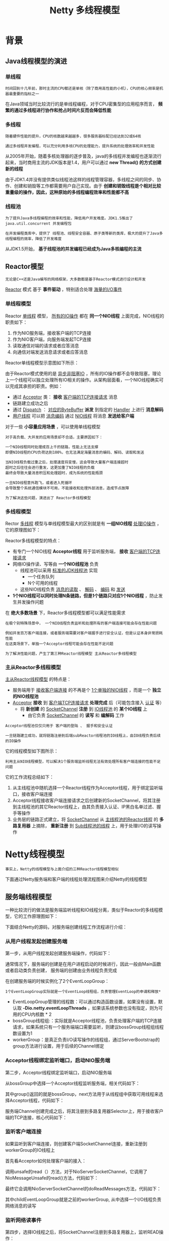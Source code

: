 #+TITLE: Netty 多线程模型
#+HTML_HEAD: <link rel="stylesheet" type="text/css" href="css/main.css" />
#+OPTIONS: num:nil timestamp:nil  ^:nil

* 背景
  
** Java线程模型的演进
   
*** 单线程
#+BEGIN_EXAMPLE
    时间回到十几年前，那时主流的CPU都还是单核（除了商用高性能的小机），CPU的核心频率是机器最重要的指标之一
#+END_EXAMPLE    

    在Java领域当时比较流行的是单线程编程，对于CPU密集型的应用程序而言， *频繁的通过多线程进行协作和抢占时间片反而会降低性能* 
    
*** 多线程
#+BEGIN_EXAMPLE
  随着硬件性能的提升，CPU的核数越来越越多，很多服务器标配已经达到32或64核

  通过多线程并发编程，可以充分利用多核CPU的处理能力，提升系统的处理效率和并发性能
#+END_EXAMPLE
    
    从2005年开始，随着多核处理器的逐步普及，java的多线程并发编程也逐渐流行起来，当时商用主流的JDK版本是1.4，用户可以通过 *new Thread() 的方式创建新的线程* 
    
    由于JDK1.4并没有提供类似线程池这样的线程管理容器，多线程之间的同步、协作、创建和销毁等工作都需要用户自己实现。由于 *创建和销毁线程是个相对比较重量级的操作，因此，这种原始的多线程编程效率和性能都不高* 
    
*** 线程池
#+BEGIN_EXAMPLE
  为了提升Java多线程编程的效率和性能，降低用户开发难度。JDK1.5推出了 java.util.concurrent 并发编程包

  在并发编程类库中，提供了 线程池、线程安全容器、原子类等新的类库，极大的提升了Java多线程编程的效率，降低了开发难度
#+END_EXAMPLE
    
    从JDK1.5开始， *基于线程池的并发编程已经成为Java多核编程的主流* 
    
** Reactor模型
#+BEGIN_EXAMPLE
  无论是C++还是Java编写的网络框架，大多数都是基于Reactor模式进行设计和开发
#+END_EXAMPLE
_Reactor_ 模式 基于 *事件驱动* ，特别适合处理 _海量的I/O事件_ 
   
*** 单线程模型
    Reactor _单线程_ 模型， _所有的IO操作_ 都在 *同一个NIO线程* 上面完成，NIO线程的职责如下：
1. 作为NIO服务端，接收客户端的TCP连接
2. 作为NIO客户端，向服务端发起TCP连接
3. 读取通信对端的请求或者应答消息
4. 向通信对端发送消息请求或者应答消息
   
Reactor单线程模型示意图如下所示：

#+ATTR_HTML: image :width 70% 
[[file:pic/reactor-single-thread.png]]

由于Reactor模式使用的是 _异步非阻塞IO_ ，所有的IO操作都不会导致阻塞，理论上一个线程可以独立处理所有IO相关的操作。从架构层面看，一个NIO线程确实可以完成其承担的职责。例如：
+ 通过 _Acceptor_ 类： *接收* _客户端的TCP连接请求_ 消息
+ 链路建立成功之后
+ 通过 _Dispatch_ ：  _对应的ByteBuffer_ *派发* 到指定的 _Handler_ 上进行 *消息解码*
+ _用户线程_ 可以把 _消息编码_ 通过 _NIO线程_ 将消息 *发送给客户端* 


对于一些 *小容量应用场景* ，可以使用单线程模型

#+BEGIN_EXAMPLE
  对于高负载、大并发的应用场景却不合适，主要原因如下：

  一个NIO线程同时处理成百上千的链路，性能上无法支撑
  即便NIO线程的CPU负荷达到100%，也无法满足海量消息的编码、解码、读取和发送

  当NIO线程负载过重之后，处理速度将变慢，这会导致大量客户端连接超时
  超时之后往往会进行重发，这更加重了NIO线程的负载
  最终会导致大量消息积压和处理超时，成为系统的性能瓶颈

  一旦NIO线程意外跑飞，或者进入死循环
  会导致整个系统通信模块不可用，不能接收和处理外部消息，造成节点故障

  为了解决这些问题，演进出了 Reactor多线程模型 
#+END_EXAMPLE

*** 多线程模型
    Rector _多线程_ 模型与单线程模型最大的区别就是有 *一组NIO线程* _处理IO操作_ ，它的原理图如下：
    
    #+ATTR_HTML: image :width 70% 
    [[file:pic/reactor-multi-threads.png]]
    
    Reactor多线程模型的特点：
+ 有专门一个NIO线程 *Acceptor线程* 用于监听服务端， *接收* _客户端的TCP连接请求_ 
+ 网络IO操作读、写等由 *一个NIO线程池* 负责
  + 线程池可以采用 _标准的JDK线程池_ 实现
    + 一个任务队列
    + N个可用的线程
  + 这些NIO线程负责 _消息的读取_ 、 _解码_ 、 _编码_ 和 _发送_ 
+ *1个NIO线程可以同时处理N条链路，但是1个链路只对应1个NIO线程* ，防止发生并发操作问题
  
在 *绝大多数场景* 下，Reactor多线程模型都可以满足性能需求

#+BEGIN_EXAMPLE
  在极个别特殊场景中， 一个NIO线程负责监听和处理所有的客户端连接可能会存在性能问题

  例如并发百万客户端连接，或者服务端需要对客户端握手进行安全认证，但是认证本身非常损耗性能
  在这类场景下，单独一个Acceptor线程可能会存在性能不足问题

  为了解决性能问题，产生了第三种Reactor线程模型 主从Reactor多线程模型 
#+END_EXAMPLE

*** 主从Reactor多线程模型
    _主从Reactor线程模型_ 的特点是：
+ 服务端用于 _接收客户端连接_ 的不再是个 _1个单独的NIO线程_ ，而是一个 *独立的NIO线程池* 
+ _Acceptor_ *接收* 到 _客户端TCP连接请求_ *处理完成* 后（可能包含接入 _认证_ 等）
    + 将 *新创建* 的 _SocketChannel_ *注册* 到 _IO线程池_ 的 *某个IO线程* 上
        + 由它负责 _SocketChannel_ 的 *读写* 和 *编解码* 工作

#+BEGIN_EXAMPLE
  Acceptor线程池仅仅只用于 客户端的登陆 、 握手和安全认证

  一旦链路建立成功，就将链路注册到后端subReactor线程池的IO线程上，由IO线程负责后续的IO操作
#+END_EXAMPLE
  
它的线程模型如下图所示：

#+ATTR_HTML: image :width 70% 
[[file:pic/reactor-prim-sub-threads.png]]

#+BEGIN_EXAMPLE
  利用主从NIO线程模型，可以解决1个服务端监听线程无法有效处理所有客户端连接的性能不足问题
#+END_EXAMPLE

它的工作流程总结如下：
1. 从主线程池中随机选择一个Reactor线程作为Acceptor线程，用于绑定监听端口，接收客户端连接
2. Acceptor线程接收客户端连接请求之后创建新的SocketChannel，将其注册到主线程池的其它Reactor线程上，由其负责接入认证、IP黑白名单过滤、握手等操作
3. 业务层的链路正式建立，将 _SocketChannel_ 从 _主线程池的Reactor线程_ 的 *多路复用器* 上摘除， *重新注册* 到 _Sub线程池的线程_ 上，用于处理I/O的读写操作
   
* Netty线程模型
#+BEGIN_EXAMPLE
 事实上，Netty的线程模型与上面介绍的三种Reactor线程模型相似
#+END_EXAMPLE 
下面通过Netty服务端和客户端的线程处理流程图来介绍Netty的线程模型

** 服务端线程模型 
   一种比较流行的做法是服务端监听线程和IO线程分离，类似于Reactor的多线程模型，它的工作原理图如下：
   
   #+ATTR_HTML: image :width 70% 
   [[file:pic/netty-server-thread-process.png]]
   
   下面结合Netty的源码，对服务端创建线程工作流程进行介绍：
   
*** 从用户线程发起创建服务端
    第一步，从用户线程发起创建服务端操作，代码如下：
    #+ATTR_HTML: image :width 70% 
    [[file:pic/netty-create-server-bootstrap.png]]
    
    通常情况下，服务端的创建是在用户进程启动的时候进行，因此一般由Main函数或者启动类负责创建， 服务端的创建由业务线程负责完成
    
    在创建服务端的时候实例化了2个EventLoopGroup：
    #+BEGIN_EXAMPLE
    1个EventLoopGroup实际就是一个EventLoop线程组，负责管理EventLoop的申请和释放*
    #+END_EXAMPLE 
+ EventLoopGroup管理的线程数：可以通过构造函数设置，如果没有设置，默认取 *-Dio.netty.eventLoopThreads* ，如果该系统参数也没有指定，则为可用的CPU内核数 * 2
+ bossGroup线程组:：实际就是Acceptor线程池，负责处理客户端的TCP连接请求，如果系统只有一个服务端端口需要监听，则建议bossGroup线程组线程数设置为1
+ workerGroup：是真正负责I/O读写操作的线程组，通过ServerBootstrap的group方法进行设置，用于后续的Channel绑定
  
*** Acceptor线程绑定监听端口，启动NIO服务端
    第二步，Acceptor线程绑定监听端口，启动NIO服务端
    
    从bossGroup中选择一个Acceptor线程监听服务端，相关代码如下：
    #+ATTR_HTML: image :width 70% 
    [[file:pic/netty-server-create-channel.png]]
    
    其中group()返回的就是bossGroup，next方法用于从线程组中获取可用线程来选择Acceptor线程，代码如下：
    #+ATTR_HTML: image :width 70% 
    [[file:pic/netty-eventloop-group-next.png]]
    
    
    服务端Channel创建完成之后，将其注册到多路复用器Selector上，用于接收客户端的TCP连接，核心代码如下：
    
    #+ATTR_HTML: image :width 70% 
    [[file:pic/netty-register-server-channel-socket.png]] 
    
*** 监听客户端连接 
    如果监听到客户端连接，则创建客户端SocketChannel连接，重新注册到workerGroup的IO线程上
    
    首先看Acceptor如何处理客户端的接入：
    
    #+ATTR_HTML: image :width 70% 
    [[file:pic/netty-acceptor-accept.png]]
    
    调用unsafe的read（）方法，对于NioServerSocketChannel，它调用了NioMessageUnsafe的read()方法，代码如下：
    #+ATTR_HTML: image :width 70% 
    [[file:pic/nio-message-unsafe-read.png]]
    
    最终它会调用NioServerSocketChannel的doReadMessages方法，代码如下：
    #+ATTR_HTML: image :width 70% 
    [[file:pic/nio-server-socket-channel-do-read-message.png]]
    
    其中childEventLoopGroup就是之前的workerGroup, 从中选择一个I/O线程负责网络消息的读写
    
*** 监听网络读事件
    第四步，选择IO线程之后，将SocketChannel注册到多路复用器上，监听READ操作：
    
    #+ATTR_HTML: image :width 70% 
    [[file:pic/netty-register-socket-channel-for-read.png]]
    
*** 处理读写事件
    处理网络的I/O读写事件，核心代码如下：
    
    #+ATTR_HTML: image :width 70% 
    [[file:pic/netty-server-io-process.png]]
    
** 客户端线程模型
   相比于服务端，客户端的线程模型简单一些，它的工作原理如下：
   
   #+ATTR_HTML: image :width 70% 
   [[file:pic/netty-client-thread-model.png]]
   
*** 建立客户端连接
    第一步，由用户线程发起客户端连接，示例代码如下：
    
    #+ATTR_HTML: image :width 70% 
    [[file:pic/netty-client-boot-strap.png]]
    
    相比于服务端，客户端只需要创建一个EventLoopGroup，因为它不需要独立的线程去监听客户端连接，也没必要通过一个单独的客户端线程去连接服务端。Netty是 *异步事件驱动的NIO框架，它的连接和所有IO操作都是异步的，因此不需要创建单独的连接线程* 。相关代码如下：
    
    #+ATTR_HTML: image :width 70% 
    [[file:pic/netty-client-create-channel.png]]
    
    当前的group()就是之前传入的EventLoopGroup，从中获取可用的IO线程EventLoop，然后作为参数设置到新创建的NioSocketChannel中
    
*** 发起连接操作
    第二步，发起连接操作，判断连接结果，代码如下：
    
    #+BEGIN_SRC java
  @Override
  protected boolean doConnect(SocketAddress remoteAddress, SocketAddress localAddress) throws Exception {
          if (localAddress != null) {
                  javaChannel().socket().bind(localAddress);
          }

          boolean success = false;
          try {
                  boolean connected = javaChannel().connect(remoteAddress);
                  if (!connected) {
                          selectionKey().interestOps(SelectionKey.OP_CONNECT);
                  }
                  success = true;
                  return connected;
          } finally {
                  if (!success) {
                          doClose();
                  }
          }
  }
    #+END_SRC
    
    判断连接结果：
+ 如果没有连接成功：则监听连接网络操作位SelectionKey.OP_CONNECT
+ 如果连接成功：则调用pipeline().fireChannelActive()将监听位修改为READ
  
  
*** Selector发起轮询操作
    第三步，由NioEventLoop的多路复用器轮询连接操作结果，代码如下：
    
    #+BEGIN_SRC java
  if ((readyOps & SelectionKey.OP_CONNECT) != 0) {
          // remove OP_CONNECT as otherwise Selector.select(..) will always return without blocking
          // See https://github.com/netty/netty/issues/924
          int ops = k.interestOps();
          ops &= ~SelectionKey.OP_CONNECT;
          k.interestOps(ops);

          unsafe.finishConnect();
  }
    #+END_SRC
    
    判断连接结果：
    
    #+BEGIN_SRC java
      public final void finishConnect() {
              // Note this method is invoked by the event loop only if the connection attempt was
              // neither cancelled nor timed out.

              assert eventLoop().inEventLoop();

              try {
                      boolean wasActive = isActive();
                      doFinishConnect();
                      fulfillConnectPromise(connectPromise, wasActive);
    #+END_SRC
    如果或连接成功，重新设置监听位为READ：
    
    #+BEGIN_SRC java
  @Override
  protected void doBeginRead() throws Exception {
          // Channel.read() or ChannelHandlerContext.read() was called
          if (inputShutdown) {
                  return;
          }

          final SelectionKey selectionKey = this.selectionKey;
          if (!selectionKey.isValid()) {
                  return;
          }

          readPending = true;

          final int interestOps = selectionKey.interestOps();
          if ((interestOps & readInterestOp) == 0) {
                  selectionKey.interestOps(interestOps | readInterestOp);
          }
  }
    #+END_SRC    
*** I/O读写
    第四步，由NioEventLoop线程负责I/O读写，同服务端
    
*** 总结
    客户端线程模型如下：
1. 由用户线程负责初始化客户端资源，发起连接操作
2. 如果连接成功，将SocketChannel注册到IO线程组的NioEventLoop线程中，监听读操作位
3. 如果没有立即连接成功，将SocketChannel注册到IO线程组的NioEventLoop线程中，监听连接操作位
4. 连接成功之后，修改监听位为READ，但是不需要切换线程
   
   
** Reactor线程NioEventLoop
   
*** NioEventLoop介绍
    NioEventLoop是Netty的Reactor线程，它的职责如下：
+ 服务端Acceptor线程：负责处理客户端的请求接入
+ 客户端Connecor线程：负责注册监听连接操作位，用于判断异步连接结果
+ IO线程：监听网络读操作位，负责从SocketChannel中读取报文
+ IO线程：负责向SocketChannel写入报文发送给对方，如果发生写半包，会自动注册监听写事件，用于后续继续发送半包数据，直到数据全部发送完成
+ 定时任务线程：执行定时任务，例如链路空闲检测和发送心跳消息等
+ 线程执行器：执行普通的任务线程(Runnable)
  
在服务端和客户端线程模型章节我们已经详细介绍了NioEventLoop如何处理网络IO事件，下面简单看下它是如何处理定时任务和执行普通的Runnable的

**** 执行用户自定义Task 
首先NioEventLoop继承SingleThreadEventExecutor，这就意味着它实际上是一个线程个数为1的线程池，类继承关系如下所示：

#+ATTR_HTML: image :width 70% 
[[file:pic/nio-event-loop-class-hierachy.png]]

其中，线程池和任务队列定义如下：
#+BEGIN_SRC java
  private final EventExecutorGroup parent;
  private final Queue<Runnable> taskQueue;
  private final Thread thread;
  private final Semaphore threadLock = new Semaphore(0);
  private final Set<Runnable> shutdownHooks = new LinkedHashSet<Runnable>();
#+END_SRC

对于用户而言，直接调用NioEventLoop的execute(Runnable task)方法即可执行自定义的Task，代码实现如下：
#+BEGIN_SRC java
  @Override
  public void execute(Runnable task) {
          if (task == null) {
                  throw new NullPointerException("task");
          }

          boolean inEventLoop = inEventLoop();
          if (inEventLoop) {
                  addTask(task);
          } else {
                  startThread();
                  addTask(task);
                  if (isShutdown() && removeTask(task)) {
                          reject();
                  }
          }

          if (!addTaskWakesUp && wakesUpForTask(task)) {
                  wakeup(inEventLoop);
          }
  }
#+END_SRC

**** 实现定时任务
     NioEventLoop实现ScheduledExecutorService：
     
     #+ATTR_HTML: image :width 70% 
     [[file:pic/nio-event-loop-interface-hirearchy.png]]
     
     通过调用SingleThreadEventExecutor的schedule系列方法，可以在NioEventLoop中执行Netty或者用户自定义的定时任务，接口定义如下：
     
     #+ATTR_HTML: image :width 70% 
     [[file:pic/single-event-executor-schedule.png]]
     
** NioEventLoop设计原理
   
*** 串行化设计避免线程竞争
    当系统在运行过程中，如果频繁的进行线程上下文切换，会带来额外的性能损耗。多线程并发执行某个业务流程，业务开发者还需要时刻对线程安全保持警惕，哪些数据可能会被并发修改，如何保护？这不仅降低了开发效率，也会带来额外的性能损耗
    
**** 串行执行Handler链 
     为了解决上述问题，Netty采用了串行化设计理念，从消息的读取、编码以及后续Handler的执行，始终都由IO线程NioEventLoop负责，这就意外着整个流程不会进行线程上下文的切换，数据也不会面临被并发修改的风险，对于用户而言，甚至不需要了解Netty的线程细节，这确实是个非常好的设计理念，它的工作原理图如下：
     
     #+ATTR_HTML: image :width 70% 
     [[file:pic/netty-handler-chain.png]]
     
+ 一个NioEventLoop聚合了一个多路复用器Selector，因此 *可以处理成百上千的客户端连接*
+ Netty的处理策略是每当有一个新的客户端接入，则从NioEventLoop线程组中顺序获取一个可用的NioEventLoop，当到达数组上限之后，重新返回到0，通过这种方式，可以 *基本保证各个NioEventLoop的负载均衡*
+ 一个客户端连接只注册到一个NioEventLoop上，这样就 *避免了多个IO线程* 去并发操作它
  
Netty通过串行化设计理念降低了用户的开发难度，提升了处理性能。利用线程组实现了多个串行化线程水平并行执行，线程之间并没有交集，这样既可以充分利用多核提升并行处理能力，同时避免了线程上下文的切换和并发保护带来的额外性能损耗

*** 定时任务与时间轮算法
    在Netty中，有很多功能依赖定时任务，比较典型的有两种：
1. 客户端连接超时控制
2. 链路空闲检测
   
一种比较常用的设计理念是在NioEventLoop中聚合JDK的定时任务线程池ScheduledExecutorService，通过它来执行定时任务。这样做单纯从性能角度看不是最优，原因有如下三点：
+ 在IO线程中聚合了一个独立的定时任务线程池，这样在处理过程中会存在线程上下文切换问题，这就打破了Netty的串行化设计理念
+ 存在多线程并发操作问题，因为定时任务Task和IO线程NioEventLoop可能同时访问并修改同一份数据
+ JDK的ScheduledExecutorService从性能角度看，存在性能优化空间
  
#+BEGIN_EXAMPLE
最早面临上述问题的是操作系统和协议栈，例如TCP协议栈，其可靠传输依赖超时重传机制，因此每个通过TCP传输的 packet 都需要一个 timer来调度 timeout 事件

这类超时可能是海量的，如果为每个超时都创建一个定时器，从性能和资源消耗角度看都是不合理的
#+END_EXAMPLE

**** 定时轮
     Netty的定时任务调度基于时间轮算法调度：
     
     #+BEGIN_EXAMPLE
     根据George Varghese和Tony Lauck 1996年的论文提出了一种定时轮的方式来管理和维护大量的timer调度
     #+END_EXAMPLE
     
     定时轮是一种数据结构，其主体是一个循环列表，每个列表中包含一个称之为slot的结构，它的原理图如下：
     #+ATTR_HTML: image :width 70% 
     [[file:pic/time-wheel-alogrithm.png]]
     
     定时轮的工作原理可以类比于时钟，如上图箭头（指针）按某一个方向按固定频率轮动，每一次跳动称为一个tick。这样可以看出定时轮由个3个重要的属性参数：
+ ticksPerWheel: 一轮的tick数
+ tickDuration: 一个tick的持续时间
+ timeUnit: 时间单位
  
例如当ticksPerWheel=60，tickDuration=1，timeUnit=秒，这就和时钟的秒针走动完全类似了

时间轮的执行由NioEventLoop来负责检测，首先看任务队列中是否有超时的定时任务和普通任务，如果有则按照比例循环执行这些任务，代码如下：

#+BEGIN_SRC java
  @Override
  protected void run() {
          for (;;) {
                  boolean oldWakenUp = wakenUp.getAndSet(false);
                  try {
                          if (hasTasks()) {
                                  selectNow();
                          } else {
#+END_SRC

如果没有需要理解执行的任务，则调用Selector的select方法进行等待，等待的时间为定时任务队列中第一个超时的定时任务时延，代码如下：
#+BEGIN_SRC java
  private void select(boolean oldWakenUp) throws IOException {
          Selector selector = this.selector;
          try {
                  int selectCnt = 0;
                  long currentTimeNanos = System.nanoTime();
                  long selectDeadLineNanos = currentTimeNanos + delayNanos(currentTimeNanos);
                  for (;;) {
                          long timeoutMillis = (selectDeadLineNanos - currentTimeNanos + 500000L) / 1000000L;
                          if (timeoutMillis <= 0) {
                                  if (selectCnt == 0) {
                                          selector.selectNow();
                                          selectCnt = 1;
                                  }
                                  break;
                          }

                          int selectedKeys = selector.select(timeoutMillis);
#+END_SRC

从定时任务Task队列中弹出delay最小的Task，计算超时时间，代码如下：
#+BEGIN_SRC java
  protected long delayNanos(long currentTimeNanos) {
          ScheduledFutureTask<?> scheduledTask = peekScheduledTask();
          if (scheduledTask == null) {
                  return SCHEDULE_PURGE_INTERVAL;
          }

          return scheduledTask.delayNanos(currentTimeNanos);
  }
#+END_SRC

经过周期tick之后，扫描定时任务列表，将超时的定时任务移除到普通任务队列中，等待执行，相关代码如下：
#+BEGIN_SRC java
  private void fetchFromScheduledTaskQueue() {
          if (hasScheduledTasks()) {
                  long nanoTime = AbstractScheduledEventExecutor.nanoTime();
                  for (;;) {
                          Runnable scheduledTask = pollScheduledTask(nanoTime);
                          if (scheduledTask == null) {
                                  break;
                          }
                          taskQueue.add(scheduledTask);
                  }
          }
  }
#+END_SRC

检测和拷贝任务完成之后，就执行超时的定时任务，代码如下：
#+BEGIN_SRC java
  protected boolean runAllTasks() {
          fetchFromScheduledTaskQueue();
          Runnable task = pollTask();
          if (task == null) {
                  return false;
          }

          for (;;) {
                  try {
                          task.run();
                  } catch (Throwable t) {
                          logger.warn("A task raised an exception.", t);
                  }

                  task = pollTask();
                  if (task == null) {
                          lastExecutionTime = ScheduledFutureTask.nanoTime();
                          return true;
                  }
          }
  }
#+END_SRC

为了保证定时任务的执行不会因为过度挤占IO事件的处理，Netty提供了IO执行比例供用户设置，用户可以设置分配给IO的执行比例， *防止因为海量定时任务的执行导致IO处理超时或者积压* 

因为获取系统的纳秒时间是件耗时的操作，所以Netty每执行64个定时任务检测一次是否达到执行的上限时间，达到则退出。如果没有执行完，放到下次Selector轮询时再处理，给IO事件的处理提供机会，代码如下：

#+BEGIN_SRC java
  // Check timeout every 64 tasks because nanoTime() is relatively expensive.
  // XXX: Hard-coded value - will make it configurable if it is really a problem.
  if ((runTasks & 0x3F) == 0) {
          lastExecutionTime = ScheduledFutureTask.nanoTime();
          if (lastExecutionTime >= deadline) {
                  break;
          }
  }

  task = pollTask();
  if (task == null) {
          lastExecutionTime = ScheduledFutureTask.nanoTime();
          break;
  }
#+END_SRC

*** 聚焦而不是膨胀
    Netty是个异步高性能的NIO框架，它并不是个业务运行容器，因此它 *不需要也不应该提供业务容器和业务线程* 。合理的设计模式是Netty *只负责提供和管理NIO线程* ，其它的业务层线程模型由用户自己集成，Netty不应该提供此类功能，只要将分层划分清楚，就会更有利于用户集成和扩展
    
    令人遗憾的是在Netty 3系列版本中，Netty提供了类似Mina异步Filter的ExecutionHandler，它聚合了JDK的线程池java.util.concurrent.Executor，用户异步执行后续的Handler
    
    ExecutionHandler是为了解决部分用户Handler可能存在执行时间不确定而导致IO线程被意外阻塞或者挂住，从需求合理性角度分析这类需求本身是合理的，但是Netty提供该功能却并不合适。原因总结如下：
1. 它打破了Netty坚持的串行化设计理念，在消息的接收和处理过程中发生了线程切换并引入新的线程池，打破了自身架构坚守的设计原则，实际是一种架构妥协
2. 潜在的线程并发安全问题，如果异步Handler也操作它前面的用户Handler，而用户Handler又没有进行线程安全保护，这就会导致隐蔽和致命的线程安全问题
3. 用户开发的复杂性，引入ExecutionHandler，打破了原来的ChannelPipeline串行执行模式，用户需要理解Netty底层的实现细节，关心线程安全等问题，这会导致得不偿失
   
鉴于上述原因，Netty的后续版本彻底删除了ExecutionHandler，而且也没有提供类似的相关功能类，把精力聚焦在Netty的IO线程NioEventLoop上，这无疑是一种巨大的进步，Netty重新开始聚焦在IO线程本身，而不是提供用户相关的业务线程模型

** Netty线程开发最佳实践
   
*** 时间可控的简单业务
    如果业务非常简单，执行时间非常短，不需要与外部网元交互、访问数据库和磁盘，不需要等待其它资源，则建议 *直接在业务ChannelHandler* 中执行，不需要再启业务的线程或者线程池。避免线程上下文切换，也不存在线程并发问题
    
*** 复杂和时间不可控业务
    对于此类业务，不建议直接在业务ChannelHandler中启动线程或者线程池处理，建议 *将不同的业务统一封装成Task，统一投递到后端的业务线程池中进行处理* 
    
    过多的业务ChannelHandler会带来开发效率和可维护性问题，不要把Netty当作业务容器，对于大多数复杂的业务产品，仍然需要集成或者开发自己的业务容器，做好和Netty的架构分层
    
*** 业务线程避免直接操作ChannelHandler
    对于ChannelHandler，IO线程和业务线程都可能会操作，因为业务通常是多线程模型，这样就会存在多线程操作ChannelHandler。为了尽量避免多线程并发问题，建议按照Netty自身的做法，通过将 *操作封装成独立的Task由NioEventLoop统一执行* ，而不是业务线程直接操作，相关代码如下所示：
    
    #+ATTR_HTML: image :width 70% 
    [[file:pic/netty-execute-business-logic.png]]
    
    如果你确认并发访问的数据或者并发操作是安全的，则无需多此一举，这个需要根据具体的业务场景进行判断，灵活处理
    
* 总结
  尽管Netty的线程模型并不复杂，但是如何合理利用Netty开发出高性能、高并发的业务产品，仍然是个有挑战的工作。只有充分理解了Netty的线程模型和设计原理，才能开发出高质量的产品

